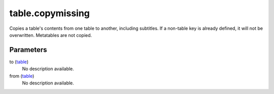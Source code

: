 table.copymissing
====================================================================================================

Copies a table's contents from one table to another, including subtitles. If a non-table key is already defined, it will not be overwritten. Metatables are not copied.

Parameters
----------------------------------------------------------------------------------------------------

to (`table`_)
    No description available.

from (`table`_)
    No description available.

.. _`table`: ../../../lua/type/table.html
